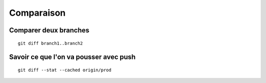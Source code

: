 Comparaison
###########

Comparer deux branches
**********************

::
    
    git diff branch1..branch2

Savoir ce que l'on va pousser avec push
***************************************

::
   
   git diff --stat --cached origin/prod
